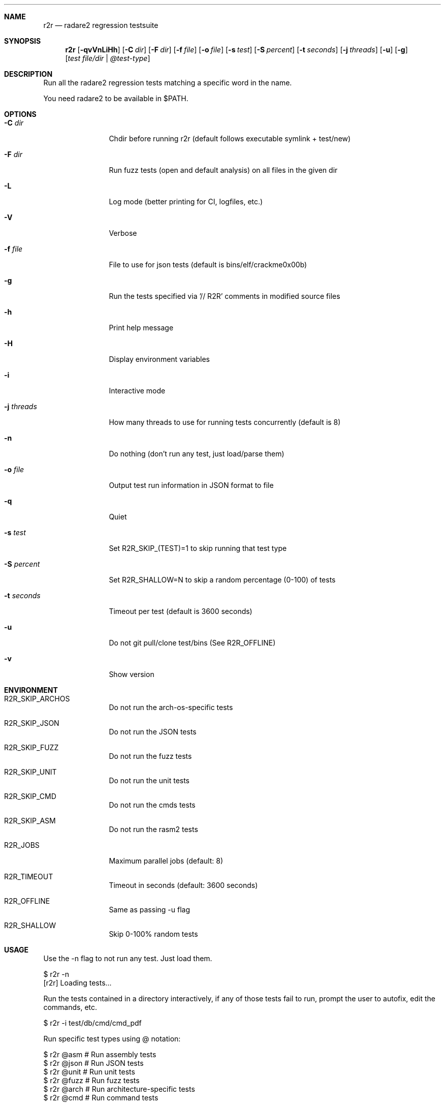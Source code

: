 .Dd Jul 10, 2025
.Dt R2R 1
.Sh NAME
.Nm r2r
.Nd radare2 regression testsuite
.Sh SYNOPSIS
.Nm r2r
.Op Fl qvVnLiHh
.Op Fl C Ar dir
.Op Fl F Ar dir
.Op Fl f Ar file
.Op Fl o Ar file
.Op Fl s Ar test
.Op Fl S Ar percent
.Op Fl t Ar seconds
.Op Fl j Ar threads
.Op Fl u
.Op Fl g
.Op Ar test file/dir | @test-type
.Sh DESCRIPTION
Run all the radare2 regression tests matching a specific word in the name.
.Pp
You need radare2 to be available in $PATH.
.Sh OPTIONS
.Bl -tag -width Fl
.It Fl C Ar dir
Chdir before running r2r (default follows executable symlink + test/new)
.It Fl F Ar dir
Run fuzz tests (open and default analysis) on all files in the given dir
.It Fl L
Log mode (better printing for CI, logfiles, etc.)
.It Fl V
Verbose
.It Fl f Ar file
File to use for json tests (default is bins/elf/crackme0x00b)
.It Fl g
Run the tests specified via '// R2R' comments in modified source files
.It Fl h
Print help message
.It Fl H
Display environment variables
.It Fl i
Interactive mode
.It Fl j Ar threads
How many threads to use for running tests concurrently (default is 8)
.It Fl n
Do nothing (don't run any test, just load/parse them)
.It Fl o Ar file
Output test run information in JSON format to file
.It Fl q
Quiet
.It Fl s Ar test
Set R2R_SKIP_(TEST)=1 to skip running that test type
.It Fl S Ar percent
Set R2R_SHALLOW=N to skip a random percentage (0-100) of tests
.It Fl t Ar seconds
Timeout per test (default is 3600 seconds)
.It Fl u
Do not git pull/clone test/bins (See R2R_OFFLINE)
.It Fl v
Show version
.El
.Sh ENVIRONMENT
.Pp
.Bl -tag -width Fl
.It Ev R2R_SKIP_ARCHOS
Do not run the arch-os-specific tests
.It Ev R2R_SKIP_JSON
Do not run the JSON tests
.It Ev R2R_SKIP_FUZZ
Do not run the fuzz tests
.It Ev R2R_SKIP_UNIT
Do not run the unit tests
.It Ev R2R_SKIP_CMD
Do not run the cmds tests
.It Ev R2R_SKIP_ASM
Do not run the rasm2 tests
.It Ev R2R_JOBS
Maximum parallel jobs (default: 8)
.It Ev R2R_TIMEOUT
Timeout in seconds (default: 3600 seconds)
.It Ev R2R_OFFLINE
Same as passing -u flag
.It Ev R2R_SHALLOW
Skip 0-100% random tests
.El
.Sh USAGE
.Pp
Use the -n flag to not run any test. Just load them.
.Pp
  $ r2r -n
  [r2r] Loading tests...
.Pp
Run the tests contained in a directory interactively, if any of those tests fail to run, prompt the user to autofix, edit the commands, etc.
.Pp
  $ r2r -i test/db/cmd/cmd_pdf
.Pp
Run specific test types using @ notation:
.Pp
  $ r2r @asm       # Run assembly tests
  $ r2r @json      # Run JSON tests
  $ r2r @unit      # Run unit tests
  $ r2r @fuzz      # Run fuzz tests
  $ r2r @arch      # Run architecture-specific tests
  $ r2r @cmd       # Run command tests
.Sh SEE ALSO
.Pp
.Xr radare2(1)
.Sh AUTHORS
.Pp
Written by pancake <pancake@nopcode.org>.